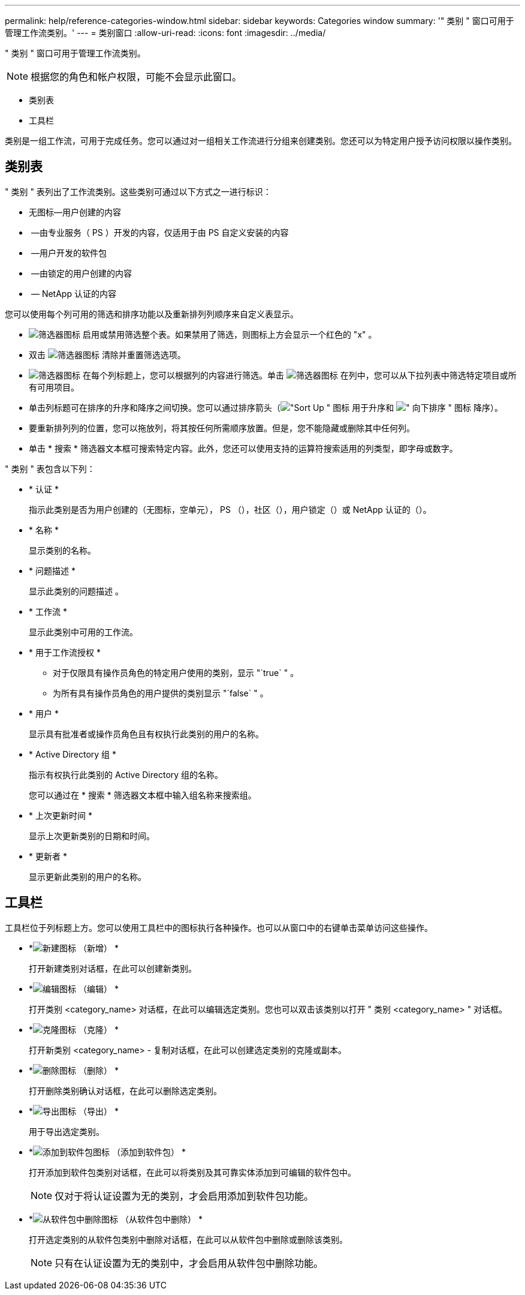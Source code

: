 ---
permalink: help/reference-categories-window.html 
sidebar: sidebar 
keywords: Categories window 
summary: '" 类别 " 窗口可用于管理工作流类别。' 
---
= 类别窗口
:allow-uri-read: 
:icons: font
:imagesdir: ../media/


[role="lead"]
" 类别 " 窗口可用于管理工作流类别。


NOTE: 根据您的角色和帐户权限，可能不会显示此窗口。

* 类别表
* 工具栏


类别是一组工作流，可用于完成任务。您可以通过对一组相关工作流进行分组来创建类别。您还可以为特定用户授予访问权限以操作类别。



== 类别表

" 类别 " 表列出了工作流类别。这些类别可通过以下方式之一进行标识：

* 无图标—用户创建的内容
* image:../media/ps_certified_icon_wfa.gif[""] —由专业服务（ PS ）开发的内容，仅适用于由 PS 自定义安装的内容
* image:../media/community_certification.gif[""] —用户开发的软件包
* image:../media/lock_icon_wfa.gif[""] —由锁定的用户创建的内容
* image:../media/netapp_certified.gif[""] — NetApp 认证的内容


您可以使用每个列可用的筛选和排序功能以及重新排列列顺序来自定义表显示。

* image:../media/filter_icon_wfa.gif["筛选器图标"] 启用或禁用筛选整个表。如果禁用了筛选，则图标上方会显示一个红色的 "x" 。
* 双击 image:../media/filter_icon_wfa.gif["筛选器图标"] 清除并重置筛选选项。
* image:../media/wfa_filter_icon.gif["筛选器图标"] 在每个列标题上，您可以根据列的内容进行筛选。单击 image:../media/wfa_filter_icon.gif["筛选器图标"] 在列中，您可以从下拉列表中筛选特定项目或所有可用项目。
* 单击列标题可在排序的升序和降序之间切换。您可以通过排序箭头（image:../media/wfa_sortarrow_up_icon.gif["\"Sort Up \" 图标"] 用于升序和 image:../media/wfa_sortarrow_down_icon.gif["\" 向下排序 \" 图标"] 降序）。
* 要重新排列列的位置，您可以拖放列，将其按任何所需顺序放置。但是，您不能隐藏或删除其中任何列。
* 单击 * 搜索 * 筛选器文本框可搜索特定内容。此外，您还可以使用支持的运算符搜索适用的列类型，即字母或数字。


" 类别 " 表包含以下列：

* * 认证 *
+
指示此类别是否为用户创建的（无图标，空单元）， PS （image:../media/ps_certified_icon_wfa.gif[""]），社区（image:../media/community_certification.gif[""]），用户锁定（image:../media/lock_icon_wfa.gif[""]）或 NetApp 认证的（image:../media/netapp_certified.gif[""]）。

* * 名称 *
+
显示类别的名称。

* * 问题描述 *
+
显示此类别的问题描述 。

* * 工作流 *
+
显示此类别中可用的工作流。

* * 用于工作流授权 *
+
** 对于仅限具有操作员角色的特定用户使用的类别，显示 "`true` " 。
** 为所有具有操作员角色的用户提供的类别显示 "`false` " 。


* * 用户 *
+
显示具有批准者或操作员角色且有权执行此类别的用户的名称。

* * Active Directory 组 *
+
指示有权执行此类别的 Active Directory 组的名称。

+
您可以通过在 * 搜索 * 筛选器文本框中输入组名称来搜索组。

* * 上次更新时间 *
+
显示上次更新类别的日期和时间。

* * 更新者 *
+
显示更新此类别的用户的名称。





== 工具栏

工具栏位于列标题上方。您可以使用工具栏中的图标执行各种操作。也可以从窗口中的右键单击菜单访问这些操作。

* *image:../media/new_wfa_icon.gif["新建图标"] （新增） *
+
打开新建类别对话框，在此可以创建新类别。

* *image:../media/edit_wfa_icon.gif["编辑图标"] （编辑） *
+
打开类别 <category_name> 对话框，在此可以编辑选定类别。您也可以双击该类别以打开 " 类别 <category_name> " 对话框。

* *image:../media/clone_wfa_icon.gif["克隆图标"] （克隆） *
+
打开新类别 <category_name> - 复制对话框，在此可以创建选定类别的克隆或副本。

* *image:../media/delete_wfa_icon.gif["删除图标"] （删除） *
+
打开删除类别确认对话框，在此可以删除选定类别。

* *image:../media/export_wfa_icon.gif["导出图标"] （导出） *
+
用于导出选定类别。

* *image:../media/add_to_pack.png["添加到软件包图标"] （添加到软件包） *
+
打开添加到软件包类别对话框，在此可以将类别及其可靠实体添加到可编辑的软件包中。

+

NOTE: 仅对于将认证设置为无的类别，才会启用添加到软件包功能。

* *image:../media/remove_from_pack.png["从软件包中删除图标"] （从软件包中删除） *
+
打开选定类别的从软件包类别中删除对话框，在此可以从软件包中删除或删除该类别。

+

NOTE: 只有在认证设置为无的类别中，才会启用从软件包中删除功能。


